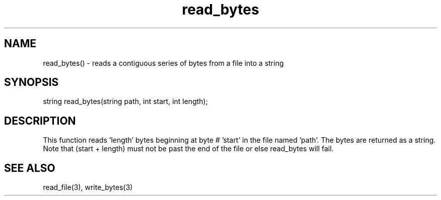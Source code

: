 .\"reads a contiguous series of bytes from a file into a string
.TH read_bytes 3

.SH NAME
read_bytes() - reads a contiguous series of bytes from a file into a string

.SH SYNOPSIS
string read_bytes(string path, int start, int length);

.SH DESCRIPTION
This function reads 'length' bytes beginning at byte # 'start' in the
file named 'path'.  The bytes are returned as a string.  Note that
(start + length) must not be past the end of the file or else read_bytes
will fail.

.SH SEE ALSO
read_file(3), write_bytes(3)
